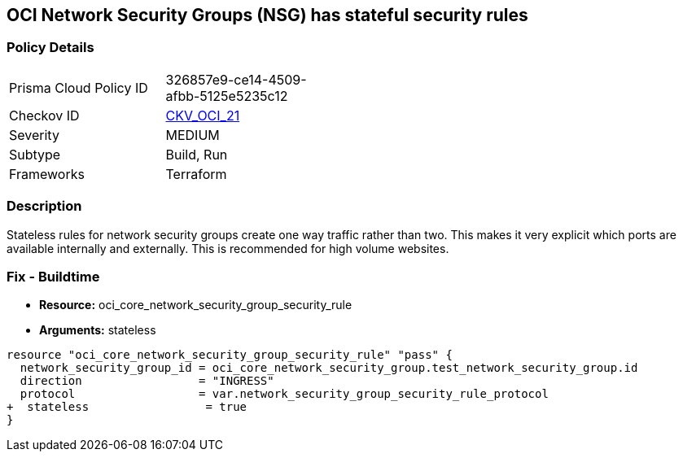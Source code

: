 == OCI Network Security Groups (NSG) has stateful security rules

=== Policy Details
[width=45%]
[cols="1,1"]
|=== 
|Prisma Cloud Policy ID 
| 326857e9-ce14-4509-afbb-5125e5235c12

|Checkov ID 
| https://github.com/bridgecrewio/checkov/blob/main/checkov/terraform/checks/resource/oci/SecurityGroupsIngressStatelessSecurityRules.py[CKV_OCI_21]

|Severity
|MEDIUM

|Subtype
|Build, Run

|Frameworks
|Terraform

|=== 


=== Description

Stateless rules for network security groups create one way traffic rather than two.
This makes it very explicit which ports are available internally and externally.
This is recommended for high volume websites.

=== Fix - Buildtime
* *Resource:* oci_core_network_security_group_security_rule
* *Arguments:* stateless

[source,go]
----
resource "oci_core_network_security_group_security_rule" "pass" {
  network_security_group_id = oci_core_network_security_group.test_network_security_group.id
  direction                 = "INGRESS"
  protocol                  = var.network_security_group_security_rule_protocol
+  stateless                 = true
}
----


